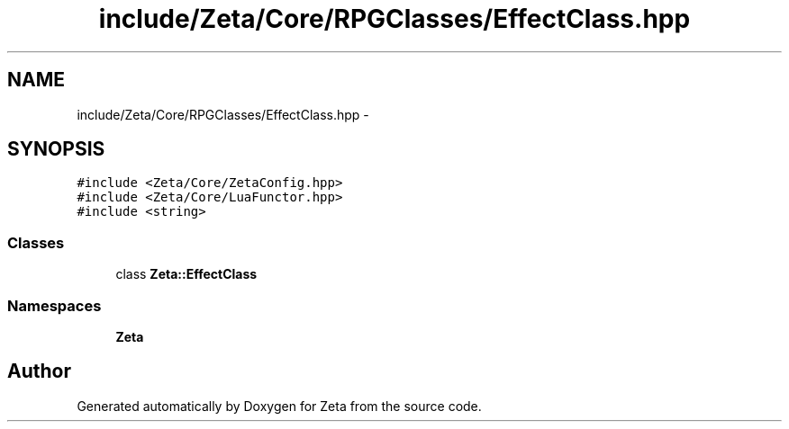 .TH "include/Zeta/Core/RPGClasses/EffectClass.hpp" 3 "Wed Feb 10 2016" "Zeta" \" -*- nroff -*-
.ad l
.nh
.SH NAME
include/Zeta/Core/RPGClasses/EffectClass.hpp \- 
.SH SYNOPSIS
.br
.PP
\fC#include <Zeta/Core/ZetaConfig\&.hpp>\fP
.br
\fC#include <Zeta/Core/LuaFunctor\&.hpp>\fP
.br
\fC#include <string>\fP
.br

.SS "Classes"

.in +1c
.ti -1c
.RI "class \fBZeta::EffectClass\fP"
.br
.in -1c
.SS "Namespaces"

.in +1c
.ti -1c
.RI " \fBZeta\fP"
.br
.in -1c
.SH "Author"
.PP 
Generated automatically by Doxygen for Zeta from the source code\&.
